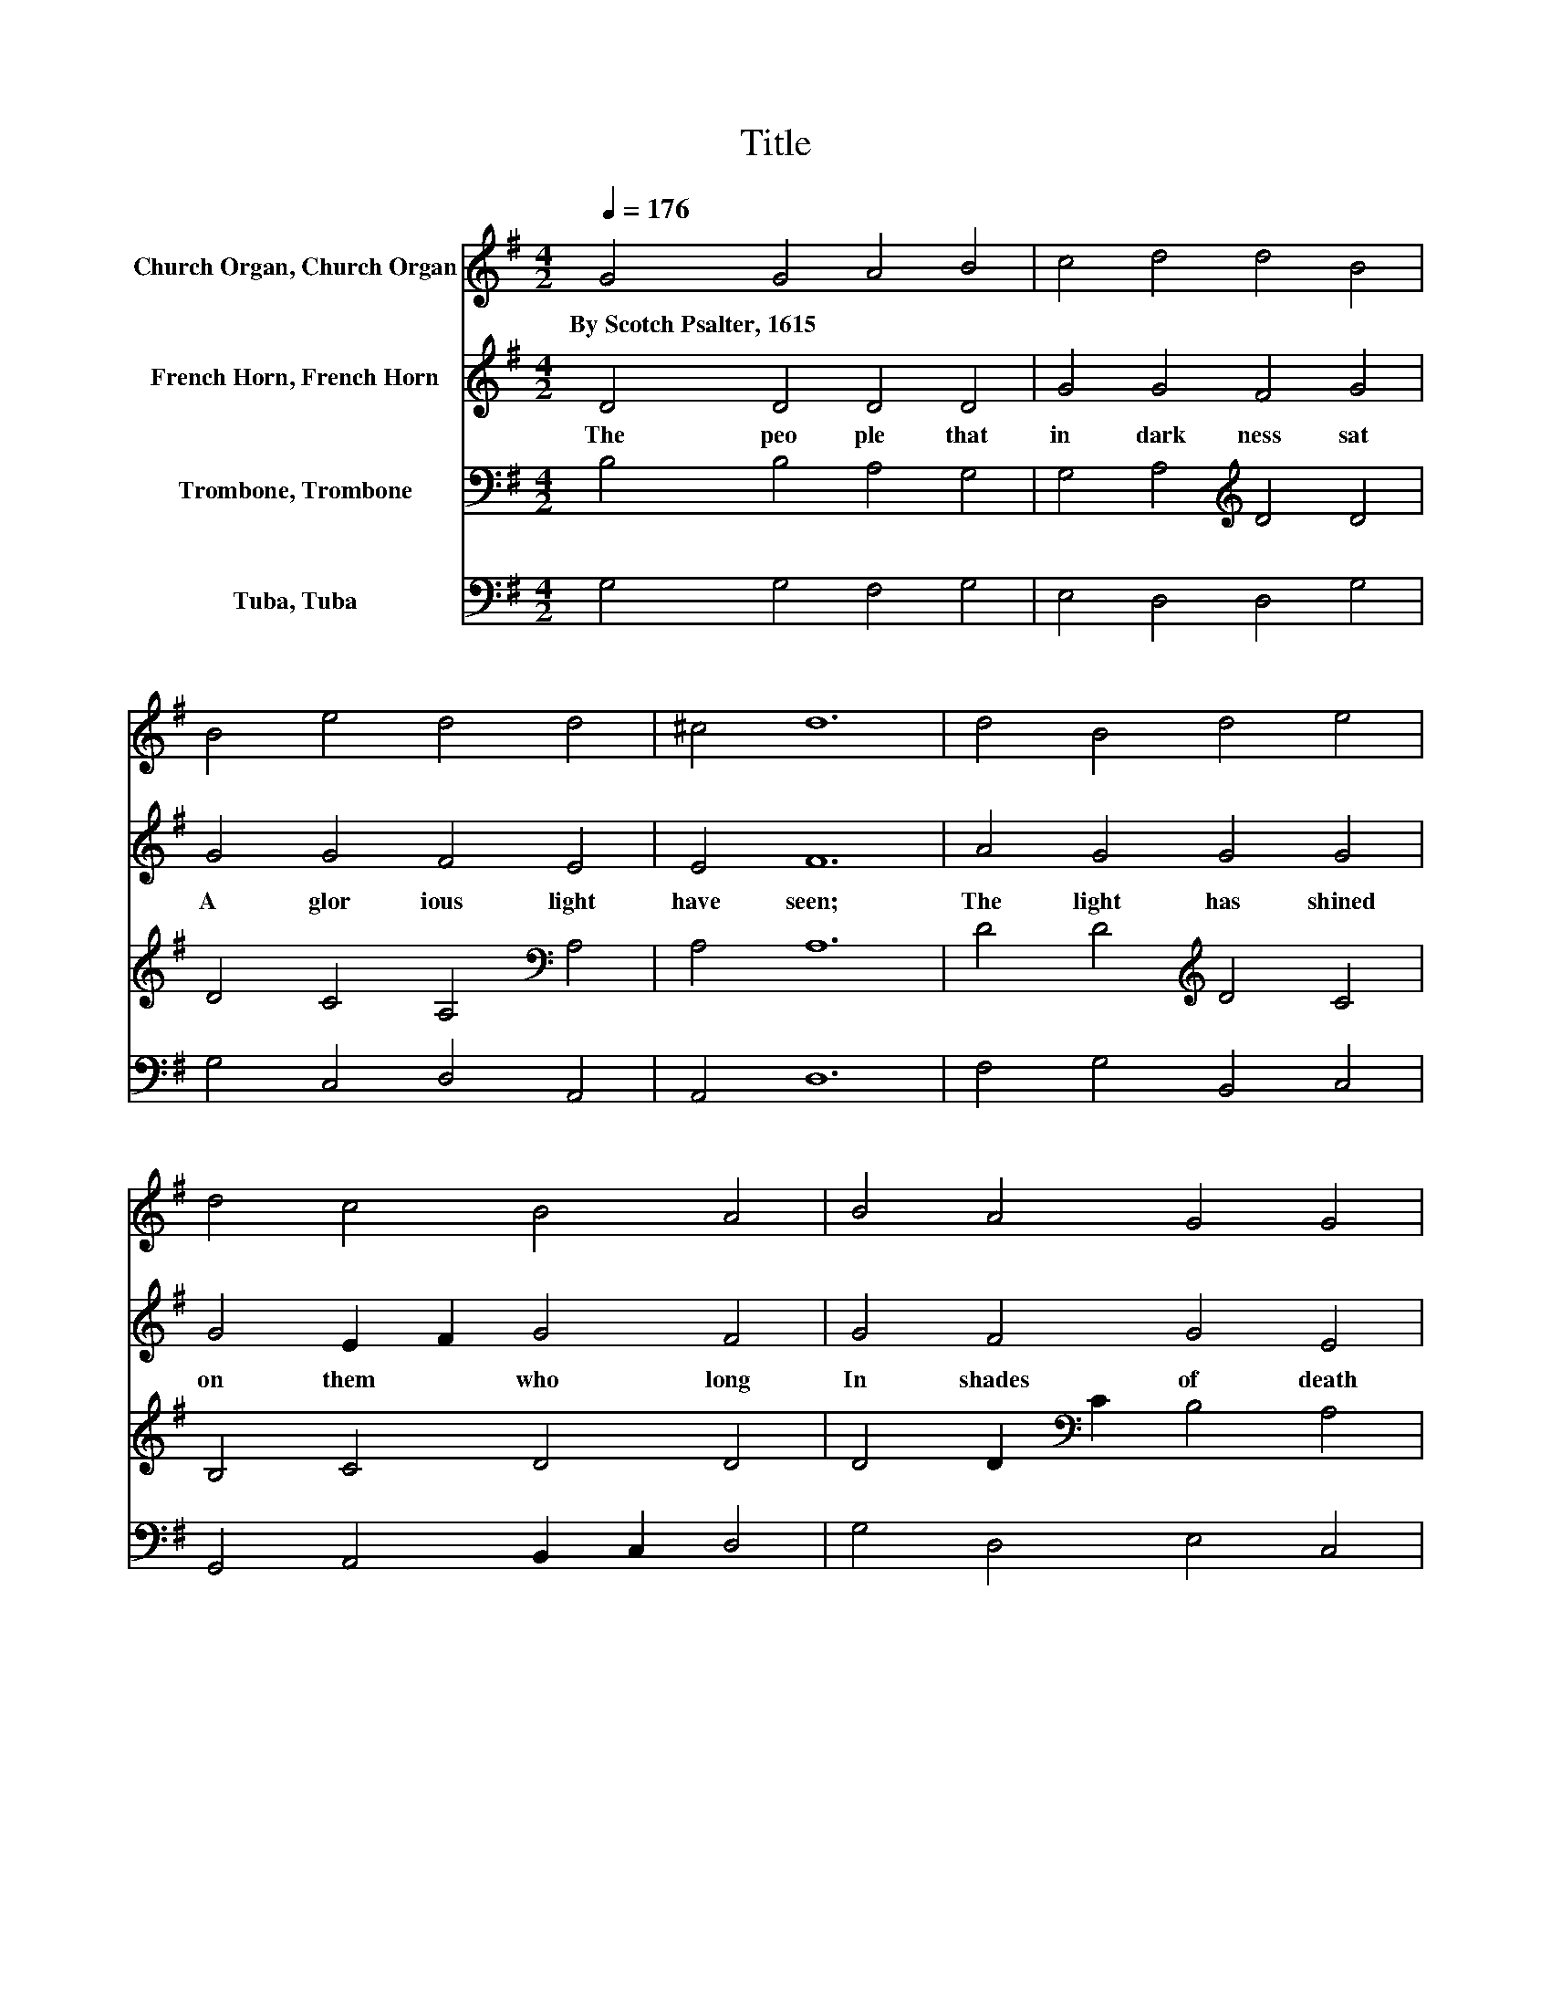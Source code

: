 X:1
T:Title
%%score 1 2 3 4
L:1/8
Q:1/4=176
M:4/2
K:G
V:1 treble nm="Church Organ, Church Organ"
V:2 treble nm="French Horn, French Horn"
V:3 bass nm="Trombone, Trombone"
V:4 bass nm="Tuba, Tuba"
V:1
 G4 G4 A4 B4 | c4 d4 d4 B4 | B4 e4 d4 d4 | ^c4 d12 | d4 B4 d4 e4 | d4 c4 B4 A4 | B4 A4 G4 G4 | %7
w: By~Scotch~Psalter,~1615 * * *|||||||
 F4 G12 |] %8
w: |
V:2
 D4 D4 D4 D4 | G4 G4 F4 G4 | G4 G4 F4 E4 | E4 F12 | A4 G4 G4 G4 | G4 E2 F2 G4 F4 | G4 F4 G4 E4 | %7
w: The~ peo ple~ that~|in~ dark ness~ sat~|A~ glor ious~ light~|have~ seen;~|The~ light~ has~ shined~|on~ them~ * who~ long~|In~ shades~ of~ death~|
 D4 D12 |] %8
w: have~ been.~|
V:3
 B,4 B,4 A,4 G,4 | G,4 A,4[K:treble] D4 D4 | D4 C4 A,4[K:bass] A,4 | A,4 A,12 | %4
 D4 D4[K:treble] D4 C4 | B,4 C4 D4 D4 | D4 D2[K:bass] C2 B,4 A,4 | A,4 B,12 |] %8
V:4
 G,4 G,4 F,4 G,4 | E,4 D,4 D,4 G,4 | G,4 C,4 D,4 A,,4 | A,,4 D,12 | F,4 G,4 B,,4 C,4 | %5
 G,,4 A,,4 B,,2 C,2 D,4 | G,4 D,4 E,4 C,4 | D,4 G,,12 |] %8

